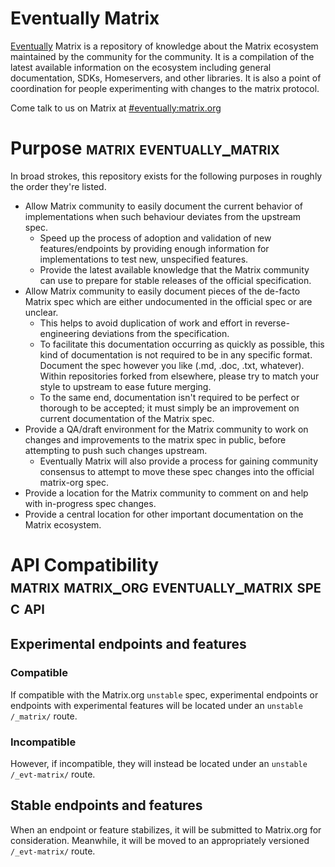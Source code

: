 * Eventually Matrix

  [[https://en.wikipedia.org/wiki/Eventual_consistency][Eventually]] Matrix is a
  repository of knowledge about the Matrix ecosystem maintained by the community
  for the community. It is a compilation of the latest available information on
  the ecosystem including general documentation, SDKs, Homeservers, and other
  libraries. It is also a point of coordination for people experimenting with
  changes to the matrix protocol.
  
  Come talk to us on Matrix at [[https://matrix.to/#/#eventually:matrix.org][#eventually:matrix.org]]

* Purpose                                              :matrix:eventually_matrix:

  In broad strokes, this repository exists for the following purposes in roughly the
  order they're listed.

  - Allow Matrix community to easily document the current behavior of implementations
    when such behaviour deviates from the upstream spec.
    - Speed up the process of adoption and validation of new features/endpoints
      by providing enough information for implementations to test new,
      unspecified features.
    - Provide the latest available knowledge that the Matrix community can use to
      prepare for stable releases of the official specification.
  - Allow Matrix community to easily document pieces of the de-facto Matrix spec
    which are either undocumented in the official spec or are unclear.
    - This helps to avoid duplication of work and effort in reverse-engineering
      deviations from the specification.
    - To facilitate this documentation occurring as quickly as possible, this kind
      of documentation is not required to be in any specific format. Document the
      spec however you like (.md, .doc, .txt, whatever). Within repositories forked
      from elsewhere, please try to match your style to upstream to ease future
      merging.
    - To the same end, documentation isn't required to be perfect or thorough to
      be accepted; it must simply be an improvement on current documentation of
      the Matrix spec.
  - Provide a QA/draft environment for the Matrix community to work on changes
    and improvements to the matrix spec in public, before attempting to push
    such changes upstream.
    - Eventually Matrix will also provide a process for gaining community consensus
      to attempt to move these spec changes into the official matrix-org spec.
  - Provide a location for the Matrix community to comment on and help with
    in-progress spec changes.
  - Provide a central location for other important documentation on the Matrix
    ecosystem.

* API Compatibility                                   :matrix:matrix_org:eventually_matrix:spec:api:
** Experimental endpoints and features
*** Compatible
    If compatible with the Matrix.org ~unstable~ spec,
    experimental endpoints
    or endpoints with experimental features
    will be located under an =unstable= ~/_matrix/~ route.
*** Incompatible
    However, if incompatible,
    they will instead be located under an =unstable=  ~/_evt-matrix/~ route.
** Stable endpoints and features
   When an endpoint or feature stabilizes,
   it will be submitted to Matrix.org
   for consideration.
   Meanwhile, it will be moved to
   an appropriately versioned ~/_evt-matrix/~ route.
